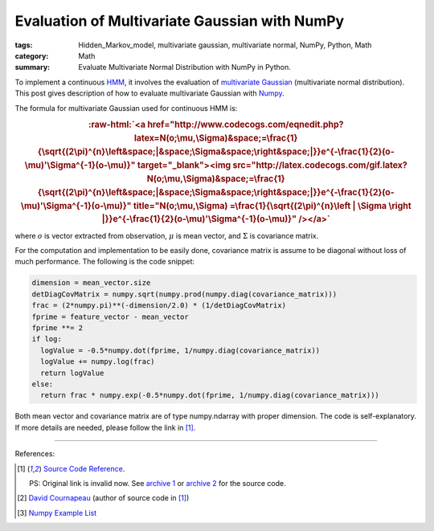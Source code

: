 Evaluation of Multivariate Gaussian with NumPy
##############################################

:tags: Hidden_Markov_model, multivariate gaussian, multivariate normal, NumPy, Python, Math
:category: Math
:summary: Evaluate Multivariate Normal Distribution with NumPy in Python.


To implement a continuous `HMM <http://en.wikipedia.org/wiki/Hidden_Markov_model>`_, it involves the evaluation of `multivariate Gaussian <http://en.wikipedia.org/wiki/Multivariate_normal_distribution>`_ (multivariate normal distribution). This post gives description of how to evaluate multivariate Gaussian with `Numpy <http://www.numpy.org/>`_.

The formula for multivariate Gaussian used for continuous HMM is:

.. role:: raw-html(raw)
   :format: html

.. rubric:: :raw-html:`<a href="http://www.codecogs.com/eqnedit.php?latex=N(o;\mu,\Sigma)&space;=\frac{1}{\sqrt{(2\pi)^{n}\left&space;|&space;\Sigma&space;\right&space;|}}e^{-\frac{1}{2}(o-\mu)'\Sigma^{-1}(o-\mu)}" target="_blank"><img src="http://latex.codecogs.com/gif.latex?N(o;\mu,\Sigma)&space;=\frac{1}{\sqrt{(2\pi)^{n}\left&space;|&space;\Sigma&space;\right&space;|}}e^{-\frac{1}{2}(o-\mu)'\Sigma^{-1}(o-\mu)}" title="N(o;\mu,\Sigma) =\frac{1}{\sqrt{(2\pi)^{n}\left | \Sigma \right |}}e^{-\frac{1}{2}(o-\mu)'\Sigma^{-1}(o-\mu)}" /></a>`
   :class: align-center

where :math:`o` is vector extracted from observation, :math:`\mu` is mean vector, and :math:`\Sigma` is covariance matrix.

For the computation and implementation to be easily done, covariance matrix is assume to be diagonal without loss of much performance. The following is the code snippet:

.. code-block:: python

  dimension = mean_vector.size
  detDiagCovMatrix = numpy.sqrt(numpy.prod(numpy.diag(covariance_matrix)))
  frac = (2*numpy.pi)**(-dimension/2.0) * (1/detDiagCovMatrix)
  fprime = feature_vector - mean_vector
  fprime **= 2
  if log:
    logValue = -0.5*numpy.dot(fprime, 1/numpy.diag(covariance_matrix))
    logValue += numpy.log(frac)
    return logValue
  else:
    return frac * numpy.exp(-0.5*numpy.dot(fprime, 1/numpy.diag(covariance_matrix)))

Both mean vector and covariance matrix are of type numpy.ndarray with proper dimension. The code is self-explanatory. If more details are needed, please follow the link in [1]_.

----

References:

.. [1] `Source Code Reference <http://projects.scipy.org/scikits/browser/trunk/learn/scikits/learn/machine/em/densities.py?rev=447>`_.

       PS: Original link is invalid now. See `archive 1 <http://scikit-learn.sourcearchive.com/documentation/0.3-2/densities_8py-source.html>`_ or `archive 2 <http://www.sourcecodebrowser.com/python-scipy/0.6.0/densities_8py_source.html>`_ for the source code.

.. [2] `David Cournapeau <http://www.ar.media.kyoto-u.ac.jp/members/david/softwares/em/index.html>`_ (author of source code in [1]_)

.. [3] `Numpy Example List <http://wiki.scipy.org/Numpy_Example_List>`_
